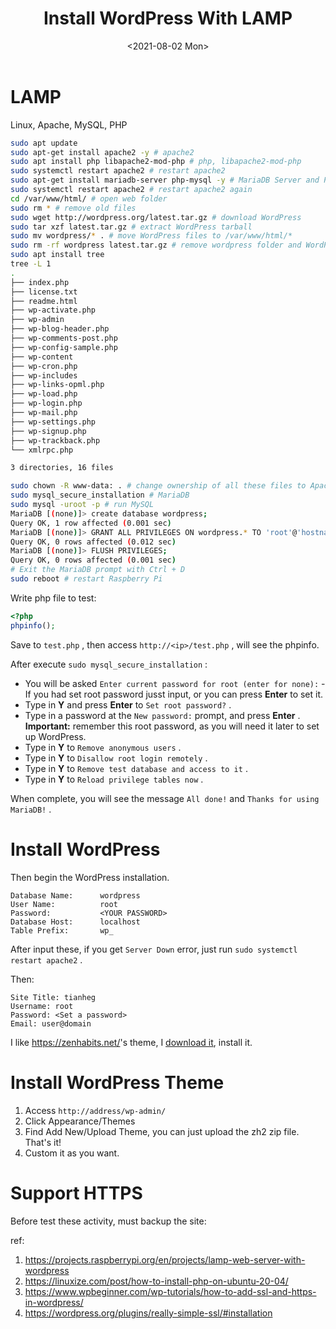 #+TITLE: Install WordPress With LAMP
#+DATE: <2021-08-02 Mon>
#+HUGO_TAGS: 技术 WordPress

* LAMP
Linux, Apache, MySQL, PHP

#+begin_src sh
  sudo apt update
  sudo apt-get install apache2 -y # apache2
  sudo apt install php libapache2-mod-php # php, libapache2-mod-php
  sudo systemctl restart apache2 # restart apache2
  sudo apt-get install mariadb-server php-mysql -y # MariaDB Server and PHP-MySQL packages
  sudo systemctl restart apache2 # restart apache2 again
  cd /var/www/html/ # open web folder
  sudo rm * # remove old files
  sudo wget http://wordpress.org/latest.tar.gz # download WordPress
  sudo tar xzf latest.tar.gz # extract WordPress tarball
  sudo mv wordpress/* . # move WordPress files to /var/www/html/*
  sudo rm -rf wordpress latest.tar.gz # remove wordpress folder and WordPress tarball
  sudo apt install tree
  tree -L 1
  .
  ├── index.php
  ├── license.txt
  ├── readme.html
  ├── wp-activate.php
  ├── wp-admin
  ├── wp-blog-header.php
  ├── wp-comments-post.php
  ├── wp-config-sample.php
  ├── wp-content
  ├── wp-cron.php
  ├── wp-includes
  ├── wp-links-opml.php
  ├── wp-load.php
  ├── wp-login.php
  ├── wp-mail.php
  ├── wp-settings.php
  ├── wp-signup.php
  ├── wp-trackback.php
  └── xmlrpc.php

  3 directories, 16 files

  sudo chown -R www-data: . # change ownership of all these files to Apache user
  sudo mysql_secure_installation # MariaDB
  sudo mysql -uroot -p # run MySQL
  MariaDB [(none)]> create database wordpress;
  Query OK, 1 row affected (0.001 sec)
  MariaDB [(none)]> GRANT ALL PRIVILEGES ON wordpress.* TO 'root'@'hostname' IDENTIFIED BY '<YOUR PASSWORD>';
  Query OK, 0 rows affected (0.012 sec)
  MariaDB [(none)]> FLUSH PRIVILEGES;
  Query OK, 0 rows affected (0.001 sec)
  # Exit the MariaDB prompt with Ctrl + D
  sudo reboot # restart Raspberry Pi
#+end_src

Write php file to test:

#+begin_src php
  <?php
  phpinfo();
#+end_src

Save to =test.php= , then access =http://<ip>/test.php= , will see the phpinfo.

After execute =sudo mysql_secure_installation= :

- You will be asked =Enter current password for root (enter for none):= - If you had set root password jusst input, or you can press *Enter* to set it.
- Type in *Y* and press *Enter* to =Set root password?= .
- Type in a password at the =New password:= prompt, and press *Enter* .
  *Important:* remember this root password, as you will need it later to set up WordPress.
- Type in *Y* to =Remove anonymous users= .
- Type in *Y* to =Disallow root login remotely= .
- Type in *Y* to =Remove test database and access to it= .
- Type in *Y* to =Reload privilege tables now= .

When complete, you will see the message =All done!= and =Thanks for using MariaDB!= .

* Install WordPress
Then begin the WordPress installation.

#+begin_example
  Database Name:      wordpress
  User Name:          root
  Password:           <YOUR PASSWORD>
  Database Host:      localhost
  Table Prefix:       wp_
#+end_example

After input these, if you get =Server Down= error, just run =sudo systemctl restart apache2= .

Then:

#+begin_example
  Site Title: tianheg
  Username: root
  Password: <Set a password>
  Email: user@domain
#+end_example

I like [[https://zenhabits.net/]]'s theme, I [[https://zenhabits.net/theme/][download it]], install it.

* Install WordPress Theme
1. Access =http://address/wp-admin/=
2. Click Appearance/Themes
3. Find Add New/Upload Theme, you can just upload the zh2 zip file.
   That's it!
4. Custom it as you want.

* Support HTTPS
Before test these activity, must backup the site:

ref:

1. [[https://projects.raspberrypi.org/en/projects/lamp-web-server-with-wordpress]]
2. [[https://linuxize.com/post/how-to-install-php-on-ubuntu-20-04/]]
3. [[https://www.wpbeginner.com/wp-tutorials/how-to-add-ssl-and-https-in-wordpress/]]
4. [[https://wordpress.org/plugins/really-simple-ssl/#installation]]
